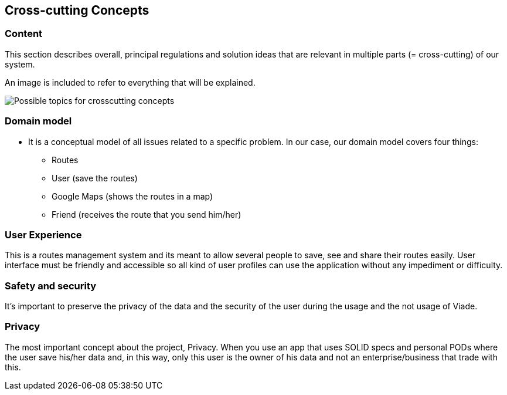[[section-concepts]]
== Cross-cutting Concepts

=== Content
This section describes overall, principal regulations and solution ideas that are
relevant in multiple parts (= cross-cutting) of our system.

An image is included to refer to everything that will be explained.

image:08-Crosscutting-Concepts-Structure-EN.png["Possible topics for crosscutting concepts"]

=== Domain model

 * It is a conceptual model of all issues related to a specific problem. In our case, our domain model covers four things:

** Routes
** User (save the routes)
** Google Maps (shows the routes in a map)
** Friend (receives the route that you send him/her)

=== User Experience

This is a routes management system and its meant to allow several people to save, see and share their routes easily. User interface must be friendly and accessible so all kind of user profiles can use the application without any impediment or difficulty.

=== Safety and security

It’s important to preserve the privacy of the data and the security of the user during the usage and the not usage of Viade.

=== Privacy

The most important concept about the project, Privacy. When you use an app that uses SOLID specs and personal PODs where the user save his/her data and, in this way, only this user is the owner of his data and not an enterprise/business that trade with this.